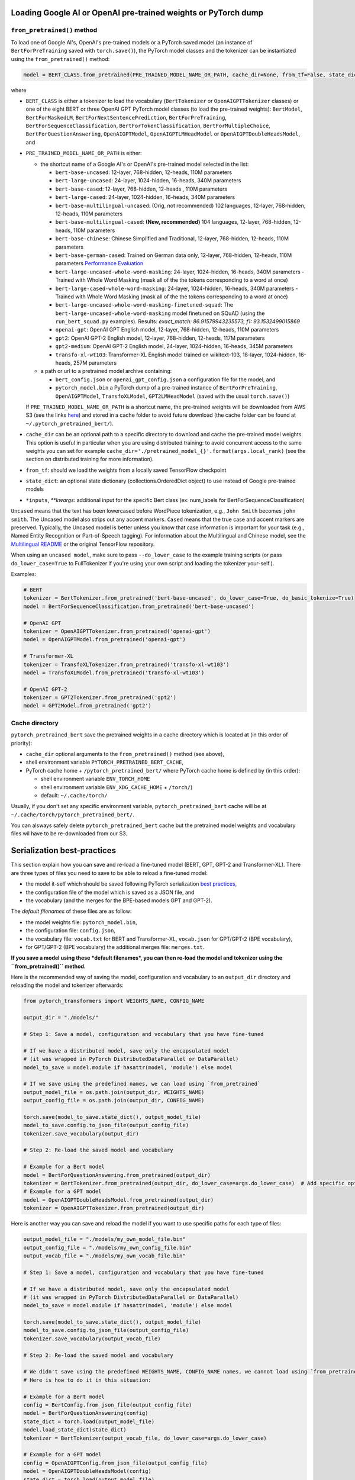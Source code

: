 Loading Google AI or OpenAI pre-trained weights or PyTorch dump
^^^^^^^^^^^^^^^^^^^^^^^^^^^^^^^^^^^^^^^^^^^^^^^^^^^^^^^^^^^^^^^

``from_pretrained()`` method
~~~~~~~~~~~~~~~~~~~~~~~~~~~~~~~~~~~~~~~~~~~~~~~~~~~~~~~~~~

To load one of Google AI's, OpenAI's pre-trained models or a PyTorch saved model (an instance of ``BertForPreTraining`` saved with ``torch.save()``\ ), the PyTorch model classes and the tokenizer can be instantiated using the ``from_pretrained()`` method:

.. code-block:: python

   model = BERT_CLASS.from_pretrained(PRE_TRAINED_MODEL_NAME_OR_PATH, cache_dir=None, from_tf=False, state_dict=None, *input, **kwargs)

where


* ``BERT_CLASS`` is either a tokenizer to load the vocabulary (\ ``BertTokenizer`` or ``OpenAIGPTTokenizer`` classes) or one of the eight BERT or three OpenAI GPT PyTorch model classes (to load the pre-trained weights): ``BertModel``\ , ``BertForMaskedLM``\ , ``BertForNextSentencePrediction``\ , ``BertForPreTraining``\ , ``BertForSequenceClassification``\ , ``BertForTokenClassification``\ , ``BertForMultipleChoice``\ , ``BertForQuestionAnswering``\ , ``OpenAIGPTModel``\ , ``OpenAIGPTLMHeadModel`` or ``OpenAIGPTDoubleHeadsModel``\ , and
*
  ``PRE_TRAINED_MODEL_NAME_OR_PATH`` is either:


  *
    the shortcut name of a Google AI's or OpenAI's pre-trained model selected in the list:


    * ``bert-base-uncased``: 12-layer, 768-hidden, 12-heads, 110M parameters
    * ``bert-large-uncased``: 24-layer, 1024-hidden, 16-heads, 340M parameters
    * ``bert-base-cased``: 12-layer, 768-hidden, 12-heads , 110M parameters
    * ``bert-large-cased``: 24-layer, 1024-hidden, 16-heads, 340M parameters
    * ``bert-base-multilingual-uncased``: (Orig, not recommended) 102 languages, 12-layer, 768-hidden, 12-heads, 110M parameters
    * ``bert-base-multilingual-cased``: **(New, recommended)** 104 languages, 12-layer, 768-hidden, 12-heads, 110M parameters
    * ``bert-base-chinese``: Chinese Simplified and Traditional, 12-layer, 768-hidden, 12-heads, 110M parameters
    * ``bert-base-german-cased``: Trained on German data only, 12-layer, 768-hidden, 12-heads, 110M parameters `Performance Evaluation <https://deepset.ai/german-bert>`__
    * ``bert-large-uncased-whole-word-masking``: 24-layer, 1024-hidden, 16-heads, 340M parameters - Trained with Whole Word Masking (mask all of the the tokens corresponding to a word at once)
    * ``bert-large-cased-whole-word-masking``: 24-layer, 1024-hidden, 16-heads, 340M parameters - Trained with Whole Word Masking (mask all of the the tokens corresponding to a word at once)
    * ``bert-large-uncased-whole-word-masking-finetuned-squad``: The ``bert-large-uncased-whole-word-masking`` model finetuned on SQuAD (using the ``run_bert_squad.py`` examples). Results: *exact_match: 86.91579943235573, f1: 93.1532499015869*
    * ``openai-gpt``: OpenAI GPT English model, 12-layer, 768-hidden, 12-heads, 110M parameters
    * ``gpt2``: OpenAI GPT-2 English model, 12-layer, 768-hidden, 12-heads, 117M parameters
    * ``gpt2-medium``: OpenAI GPT-2 English model, 24-layer, 1024-hidden, 16-heads, 345M parameters
    * ``transfo-xl-wt103``: Transformer-XL English model trained on wikitext-103, 18-layer, 1024-hidden, 16-heads, 257M parameters

  *
    a path or url to a pretrained model archive containing:


    * ``bert_config.json`` or ``openai_gpt_config.json`` a configuration file for the model, and
    * ``pytorch_model.bin`` a PyTorch dump of a pre-trained instance of ``BertForPreTraining``\ , ``OpenAIGPTModel``\ , ``TransfoXLModel``\ , ``GPT2LMHeadModel`` (saved with the usual ``torch.save()``\ )

  If ``PRE_TRAINED_MODEL_NAME_OR_PATH`` is a shortcut name, the pre-trained weights will be downloaded from AWS S3 (see the links `here <https://github.com/huggingface/pytorch-transformers/blob/master/pytorch_transformers/modeling_bert.py>`__\ ) and stored in a cache folder to avoid future download (the cache folder can be found at ``~/.pytorch_pretrained_bert/``\ ).

*
  ``cache_dir`` can be an optional path to a specific directory to download and cache the pre-trained model weights. This option is useful in particular when you are using distributed training: to avoid concurrent access to the same weights you can set for example ``cache_dir='./pretrained_model_{}'.format(args.local_rank)`` (see the section on distributed training for more information).

* ``from_tf``\ : should we load the weights from a locally saved TensorFlow checkpoint
* ``state_dict``\ : an optional state dictionary (collections.OrderedDict object) to use instead of Google pre-trained models
* ``*inputs``\ , `**kwargs`: additional input for the specific Bert class (ex: num_labels for BertForSequenceClassification)

``Uncased`` means that the text has been lowercased before WordPiece tokenization, e.g., ``John Smith`` becomes ``john smith``. The Uncased model also strips out any accent markers. ``Cased`` means that the true case and accent markers are preserved. Typically, the Uncased model is better unless you know that case information is important for your task (e.g., Named Entity Recognition or Part-of-Speech tagging). For information about the Multilingual and Chinese model, see the `Multilingual README <https://github.com/google-research/bert/blob/master/multilingual.md>`__ or the original TensorFlow repository.

When using an ``uncased model``\ , make sure to pass ``--do_lower_case`` to the example training scripts (or pass ``do_lower_case=True`` to FullTokenizer if you're using your own script and loading the tokenizer your-self.).

Examples:

.. code-block:: python

   # BERT
   tokenizer = BertTokenizer.from_pretrained('bert-base-uncased', do_lower_case=True, do_basic_tokenize=True)
   model = BertForSequenceClassification.from_pretrained('bert-base-uncased')

   # OpenAI GPT
   tokenizer = OpenAIGPTTokenizer.from_pretrained('openai-gpt')
   model = OpenAIGPTModel.from_pretrained('openai-gpt')

   # Transformer-XL
   tokenizer = TransfoXLTokenizer.from_pretrained('transfo-xl-wt103')
   model = TransfoXLModel.from_pretrained('transfo-xl-wt103')

   # OpenAI GPT-2
   tokenizer = GPT2Tokenizer.from_pretrained('gpt2')
   model = GPT2Model.from_pretrained('gpt2')

Cache directory
~~~~~~~~~~~~~~~

``pytorch_pretrained_bert`` save the pretrained weights in a cache directory which is located at (in this order of priority):


* ``cache_dir`` optional arguments to the ``from_pretrained()`` method (see above),
* shell environment variable ``PYTORCH_PRETRAINED_BERT_CACHE``\ ,
* PyTorch cache home + ``/pytorch_pretrained_bert/``
  where PyTorch cache home is defined by (in this order):

  * shell environment variable ``ENV_TORCH_HOME``
  * shell environment variable ``ENV_XDG_CACHE_HOME`` + ``/torch/``\ )
  * default: ``~/.cache/torch/``

Usually, if you don't set any specific environment variable, ``pytorch_pretrained_bert`` cache will be at ``~/.cache/torch/pytorch_pretrained_bert/``.

You can alsways safely delete ``pytorch_pretrained_bert`` cache but the pretrained model weights and vocabulary files wil have to be re-downloaded from our S3.

Serialization best-practices
^^^^^^^^^^^^^^^^^^^^^^^^^^^^^^^^^^

This section explain how you can save and re-load a fine-tuned model (BERT, GPT, GPT-2 and Transformer-XL).
There are three types of files you need to save to be able to reload a fine-tuned model:


* the model it-self which should be saved following PyTorch serialization `best practices <https://pytorch.org/docs/stable/notes/serialization.html#best-practices>`__\ ,
* the configuration file of the model which is saved as a JSON file, and
* the vocabulary (and the merges for the BPE-based models GPT and GPT-2).

The *default filenames* of these files are as follow:


* the model weights file: ``pytorch_model.bin``\ ,
* the configuration file: ``config.json``\ ,
* the vocabulary file: ``vocab.txt`` for BERT and Transformer-XL, ``vocab.json`` for GPT/GPT-2 (BPE vocabulary),
* for GPT/GPT-2 (BPE vocabulary) the additional merges file: ``merges.txt``.

**If you save a model using these *default filenames*\ , you can then re-load the model and tokenizer using the ``from_pretrained()`` method.**

Here is the recommended way of saving the model, configuration and vocabulary to an ``output_dir`` directory and reloading the model and tokenizer afterwards:

.. code-block:: python

   from pytorch_transformers import WEIGHTS_NAME, CONFIG_NAME

   output_dir = "./models/"

   # Step 1: Save a model, configuration and vocabulary that you have fine-tuned

   # If we have a distributed model, save only the encapsulated model
   # (it was wrapped in PyTorch DistributedDataParallel or DataParallel)
   model_to_save = model.module if hasattr(model, 'module') else model

   # If we save using the predefined names, we can load using `from_pretrained`
   output_model_file = os.path.join(output_dir, WEIGHTS_NAME)
   output_config_file = os.path.join(output_dir, CONFIG_NAME)

   torch.save(model_to_save.state_dict(), output_model_file)
   model_to_save.config.to_json_file(output_config_file)
   tokenizer.save_vocabulary(output_dir)

   # Step 2: Re-load the saved model and vocabulary

   # Example for a Bert model
   model = BertForQuestionAnswering.from_pretrained(output_dir)
   tokenizer = BertTokenizer.from_pretrained(output_dir, do_lower_case=args.do_lower_case)  # Add specific options if needed
   # Example for a GPT model
   model = OpenAIGPTDoubleHeadsModel.from_pretrained(output_dir)
   tokenizer = OpenAIGPTTokenizer.from_pretrained(output_dir)

Here is another way you can save and reload the model if you want to use specific paths for each type of files:

.. code-block:: python

   output_model_file = "./models/my_own_model_file.bin"
   output_config_file = "./models/my_own_config_file.bin"
   output_vocab_file = "./models/my_own_vocab_file.bin"

   # Step 1: Save a model, configuration and vocabulary that you have fine-tuned

   # If we have a distributed model, save only the encapsulated model
   # (it was wrapped in PyTorch DistributedDataParallel or DataParallel)
   model_to_save = model.module if hasattr(model, 'module') else model

   torch.save(model_to_save.state_dict(), output_model_file)
   model_to_save.config.to_json_file(output_config_file)
   tokenizer.save_vocabulary(output_vocab_file)

   # Step 2: Re-load the saved model and vocabulary

   # We didn't save using the predefined WEIGHTS_NAME, CONFIG_NAME names, we cannot load using `from_pretrained`.
   # Here is how to do it in this situation:

   # Example for a Bert model
   config = BertConfig.from_json_file(output_config_file)
   model = BertForQuestionAnswering(config)
   state_dict = torch.load(output_model_file)
   model.load_state_dict(state_dict)
   tokenizer = BertTokenizer(output_vocab_file, do_lower_case=args.do_lower_case)

   # Example for a GPT model
   config = OpenAIGPTConfig.from_json_file(output_config_file)
   model = OpenAIGPTDoubleHeadsModel(config)
   state_dict = torch.load(output_model_file)
   model.load_state_dict(state_dict)
   tokenizer = OpenAIGPTTokenizer(output_vocab_file)

